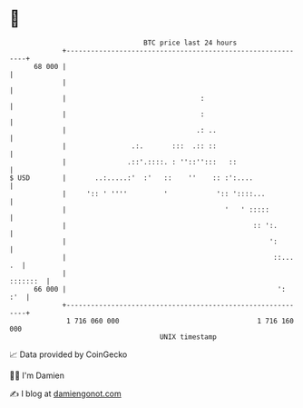 * 👋

#+begin_example
                                    BTC price last 24 hours                    
                +------------------------------------------------------------+ 
         68 000 |                                                            | 
                |                                                            | 
                |                                 :                          | 
                |                                 :                          | 
                |                                .: ..                       | 
                |                .:.       :::  .:: ::                       | 
                |               .::'.::::. : ''::'':::   ::                  | 
   $ USD        |       ..:.....:'  :'   ::    ''    :: :':....              | 
                |     ':: ' ''''         '            ':: '::::...           | 
                |                                       '   ' :::::          | 
                |                                              :: ':.        | 
                |                                                  ':        | 
                |                                                   ::... .  | 
                |                                                   :::::::  | 
         66 000 |                                                    ':  :'  | 
                +------------------------------------------------------------+ 
                 1 716 060 000                                  1 716 160 000  
                                        UNIX timestamp                         
#+end_example
📈 Data provided by CoinGecko

🧑‍💻 I'm Damien

✍️ I blog at [[https://www.damiengonot.com][damiengonot.com]]
